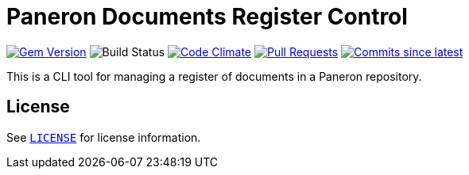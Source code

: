 = Paneron Documents Register Control

image:https://img.shields.io/gem/v/paneron-documents-register-ctl.svg["Gem Version", link="https://rubygems.org/gems/paneron-documents-register-ctl"]
image:https://github.com/paneron/documents-register-ctl/actions/workflows/test.yaml/badge.svg["Build Status",Link="https://github.com/paneron/documents-register-ctl/actions/workflows/test.yaml"]
image:https://codeclimate.com/github/paneron/documents-register-ctl/badges/gpa.svg["Code Climate", link="https://codeclimate.com/github/paneron/documents-register-ctl"]
image:https://img.shields.io/github/issues-pr-raw/paneron/documents-register-ctl.svg["Pull Requests", link="https://github.com/paneron/documents-register-ctl/pulls"]
image:https://img.shields.io/github/commits-since/paneron/documents-register-ctl/latest.svg["Commits since latest",link="https://github.com/paneron/documents-register-ctl/releases"]


This is a CLI tool for managing a register of documents
in a Paneron repository.

== License

See link:./LICENSE[`LICENSE`^] for license information.
